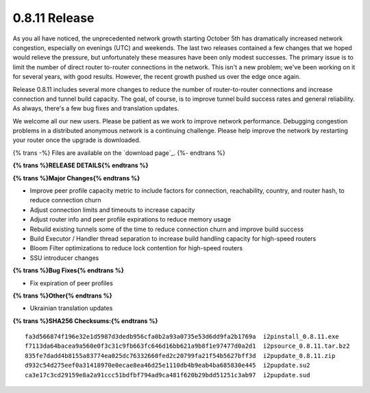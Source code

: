 ==============
0.8.11 Release
==============
.. meta::
   :date: 2011-11-08
   :category: release
   :excerpt: Release 0.8.11 includes several more changes to reduce the number of router-to-router connections and increase connection and tunnel build capacity. The goal, of course, is to improve tunnel build success rates and general reliability. As always, there's a few bug fixes and translation updates.

As you all have noticed, the unprecedented network growth starting October 5th
has dramatically increased network congestion, especially on evenings (UTC)
and weekends. The last two releases contained a few changes that we hoped
would relieve the pressure, but unfortunately these measures have been only
modest successes. The primary issue is to limit the number of direct router
to-router connections in the network. This isn't a new problem; we've been
working on it for several years, with good results. However, the recent
growth pushed us over the edge once again.

Release 0.8.11 includes several more changes to reduce the number of router-to-router connections and increase connection and tunnel build capacity. The goal, of course, is to improve tunnel build success rates and general reliability. As always, there's a few bug fixes and translation updates.

We welcome all our new users. Please be patient as we work to improve network
performance. Debugging congestion problems in a distributed anonymous network
is a continuing challenge. Please help improve the network
by restarting your router once the upgrade is downloaded.

{% trans -%}
Files are available on the `download page`_.
{%- endtrans %}

.. _{% trans %}`download page`{% endtrans %}: {{ get_url('downloads_list') }}

**{% trans %}RELEASE DETAILS{% endtrans %}**

**{% trans %}Major Changes{% endtrans %}**

- Improve peer profile capacity metric to include factors for connection, reachability, country, and router hash, to reduce connection churn
- Adjust connection limits and timeouts to increase capacity
- Adjust router info and peer profile expirations to reduce memory usage
- Rebuild existing tunnels some of the time to reduce connection churn and improve build success
- Build Executor / Handler thread separation to increase build handling capacity for high-speed routers
- Bloom Filter optimizations to reduce lock contention for high-speed routers
- SSU introducer changes

**{% trans %}Bug Fixes{% endtrans %}**

- Fix expiration of peer profiles

**{% trans %}Other{% endtrans %}**

- Ukrainian translation updates

**{% trans %}SHA256 Checksums:{% endtrans %}**

::

     fa3d566874f196e32e1d5987d3dedb956cfa0b2a93a0735e53d6dd9fa2b1769a  i2pinstall_0.8.11.exe
     f7113da64bacea9a560e0f3c31c9fb663fc646d16bb621a9b8f1e97477d0a2d1  i2psource_0.8.11.tar.bz2
     835fe7dadd4b8155a83774ea025dc76332660fed2c20799fa21f54b5627bff3d  i2pupdate_0.8.11.zip
     d932c54d275eef0a31418970e0ecae8ea46d25e1110db4b9eab4ba685830e445  i2pupdate.su2
     ca3e17c3cd29159e8a2a91ccc51bdfbf794ad9ca481f620b29bdd51251c3ab97  i2pupdate.sud
